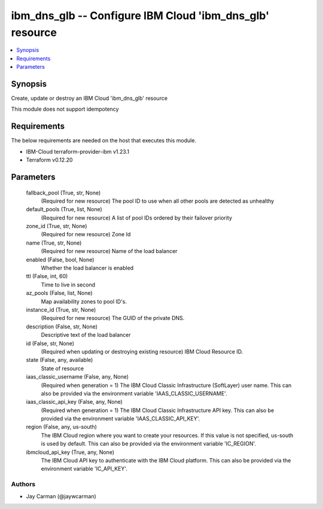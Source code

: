 
ibm_dns_glb -- Configure IBM Cloud 'ibm_dns_glb' resource
=========================================================

.. contents::
   :local:
   :depth: 1


Synopsis
--------

Create, update or destroy an IBM Cloud 'ibm_dns_glb' resource

This module does not support idempotency



Requirements
------------
The below requirements are needed on the host that executes this module.

- IBM-Cloud terraform-provider-ibm v1.23.1
- Terraform v0.12.20



Parameters
----------

  fallback_pool (True, str, None)
    (Required for new resource) The pool ID to use when all other pools are detected as unhealthy


  default_pools (True, list, None)
    (Required for new resource) A list of pool IDs ordered by their failover priority


  zone_id (True, str, None)
    (Required for new resource) Zone Id


  name (True, str, None)
    (Required for new resource) Name of the load balancer


  enabled (False, bool, None)
    Whether the load balancer is enabled


  ttl (False, int, 60)
    Time to live in second


  az_pools (False, list, None)
    Map availability zones to pool ID's.


  instance_id (True, str, None)
    (Required for new resource) The GUID of the private DNS.


  description (False, str, None)
    Descriptive text of the load balancer


  id (False, str, None)
    (Required when updating or destroying existing resource) IBM Cloud Resource ID.


  state (False, any, available)
    State of resource


  iaas_classic_username (False, any, None)
    (Required when generation = 1) The IBM Cloud Classic Infrastructure (SoftLayer) user name. This can also be provided via the environment variable 'IAAS_CLASSIC_USERNAME'.


  iaas_classic_api_key (False, any, None)
    (Required when generation = 1) The IBM Cloud Classic Infrastructure API key. This can also be provided via the environment variable 'IAAS_CLASSIC_API_KEY'.


  region (False, any, us-south)
    The IBM Cloud region where you want to create your resources. If this value is not specified, us-south is used by default. This can also be provided via the environment variable 'IC_REGION'.


  ibmcloud_api_key (True, any, None)
    The IBM Cloud API key to authenticate with the IBM Cloud platform. This can also be provided via the environment variable 'IC_API_KEY'.













Authors
~~~~~~~

- Jay Carman (@jaywcarman)

